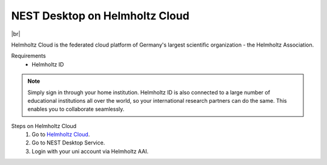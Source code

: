 NEST Desktop on Helmholtz Cloud
===============================

.. image:: /_static/img/logo/helmholtz-cloud-logo.svg
   :align: left
   :height: 90px

|br|

Helmholtz Cloud is the federated cloud platform of Germany's largest scientific organization - the Helmholtz
Association.

Requirements
   - Helmholtz ID

.. note::
   Simply sign in through your home institution. Helmholtz ID is also connected to a large number of educational
   institutions all over the world, so your international research partners can do the same. This enables you to
   collaborate seamlessly.


Steps on Helmholtz Cloud
   #. Go to `Helmholtz Cloud <https://helmholtz.cloud/>`_.

   #. Go to NEST Desktop Service.

   #. Login with your uni account via Helmholtz AAI.

